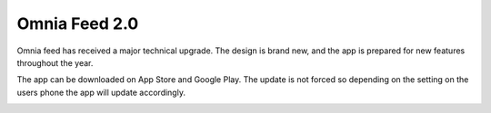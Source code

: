 Omnia Feed 2.0
============================================================================

Omnia feed has received a major technical upgrade. The design is brand new, and the app is prepared for new features throughout the year. 

The app can be downloaded on App Store and Google Play. The update is not forced so depending on the setting on the users phone the app will update accordingly.


.. image:: omnia-feed-one.png 
    :width: 24%
.. image:: omnia-feed-two.png 
    :width: 24%
.. image:: omnia-feed-three.png 
    :width: 24%
.. image:: omnia-feed-four.png
    :width: 24%
